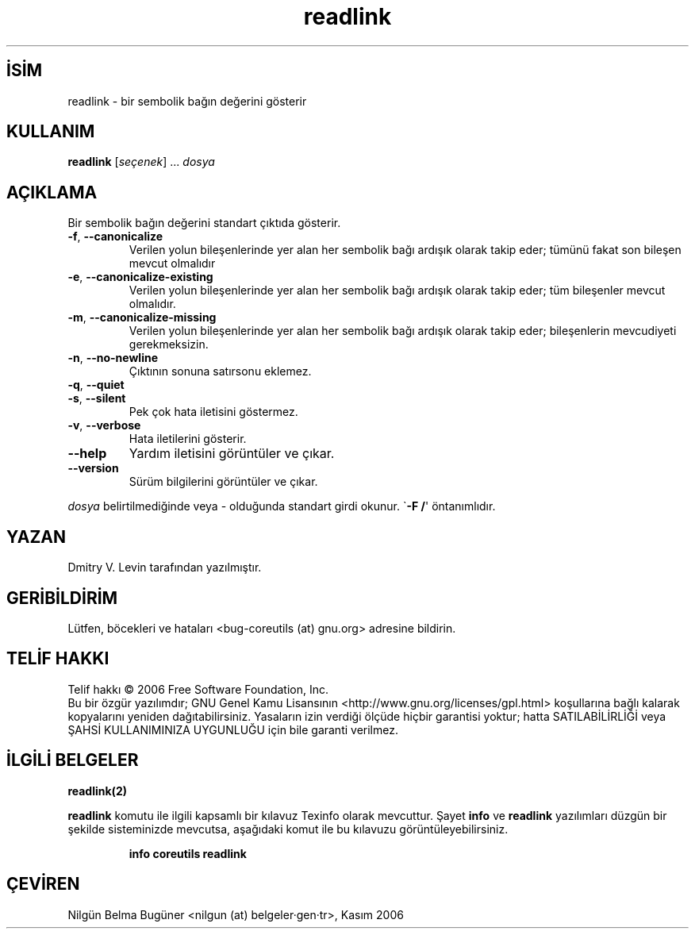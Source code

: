 .\" http://belgeler.org \N'45' 2006\N'45'11\N'45'26T10:18:29+02:00   
.TH "readlink" 1 "Kasım 2006" "coreutils 6.5" "Kullanıcı Komutları"
.nh   
.SH İSİM
readlink \N'45' bir sembolik bağın değerini gösterir   
.SH KULLANIM 
.nf

\fBreadlink\fR [\fIseçenek\fR] ... \fIdosya\fR
.fi
      
.SH AÇIKLAMA
Bir sembolik bağın değerini standart çıktıda gösterir.     
.br
.ns
.TP 
\fB\N'45'f\fR, \fB\N'45'\N'45'canonicalize\fR
Verilen yolun bileşenlerinde yer alan her sembolik bağı ardışık olarak takip eder; tümünü fakat son bileşen mevcut olmalıdır         

.TP 
\fB\N'45'e\fR, \fB\N'45'\N'45'canonicalize\N'45'existing\fR
Verilen yolun bileşenlerinde yer alan her sembolik bağı ardışık olarak takip eder; tüm bileşenler mevcut olmalıdır.         

.TP 
\fB\N'45'm\fR, \fB\N'45'\N'45'canonicalize\N'45'missing\fR
Verilen yolun bileşenlerinde yer alan her sembolik bağı ardışık olarak takip eder; bileşenlerin mevcudiyeti gerekmeksizin.         

.TP 
\fB\N'45'n\fR, \fB\N'45'\N'45'no\N'45'newline\fR
Çıktının sonuna satırsonu eklemez.         

.TP 
\fB\N'45'q\fR, \fB\N'45'\N'45'quiet\fR
.br
.ns
.TP 
\fB\N'45's\fR, \fB\N'45'\N'45'silent\fR
Pek çok hata iletisini göstermez.         

.TP 
\fB\N'45'v\fR, \fB\N'45'\N'45'verbose\fR
Hata iletilerini gösterir.         

.TP 
\fB\N'45'\N'45'help\fR
Yardım iletisini görüntüler ve çıkar.         

.TP 
\fB\N'45'\N'45'version\fR
Sürüm bilgilerini görüntüler ve çıkar.         

.PP     

\fIdosya\fR belirtilmediğinde veya \N'45' olduğunda standart girdi okunur. \N'96'\fB\N'45'F /\fR\N'39' öntanımlıdır.     
   
.SH YAZAN     
Dmitry V. Levin tarafından yazılmıştır.
   
.SH GERİBİLDİRİM     
Lütfen, böcekleri ve hataları <bug\N'45'coreutils (at) gnu.org> adresine bildirin.
   
.SH TELİF HAKKI     
Telif hakkı © 2006 Free Software Foundation, Inc.
.br
Bu bir özgür yazılımdır; GNU Genel Kamu Lisansının <http://www.gnu.org/licenses/gpl.html> koşullarına bağlı kalarak kopyalarını yeniden dağıtabilirsiniz. Yasaların izin verdiği ölçüde hiçbir garantisi yoktur; hatta SATILABİLİRLİĞİ veya ŞAHSİ KULLANIMINIZA UYGUNLUĞU için bile garanti verilmez.     
   
.SH İLGİLİ BELGELER
\fBreadlink(2)\fR    

\fBreadlink\fR komutu ile ilgili kapsamlı bir kılavuz Texinfo olarak mevcuttur. Şayet \fBinfo\fR ve \fBreadlink\fR yazılımları düzgün bir şekilde sisteminizde mevcutsa, aşağıdaki komut ile bu kılavuzu görüntüleyebilirsiniz.     

.IP 

\fBinfo coreutils readlink\fR

.PP
   
.SH ÇEVİREN     
Nilgün Belma Bugüner <nilgun (at) belgeler·gen·tr>, Kasım 2006
    
  
